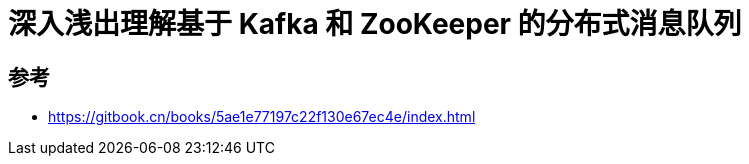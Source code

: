 = 深入浅出理解基于 Kafka 和 ZooKeeper 的分布式消息队列



== 参考
- https://gitbook.cn/books/5ae1e77197c22f130e67ec4e/index.html
